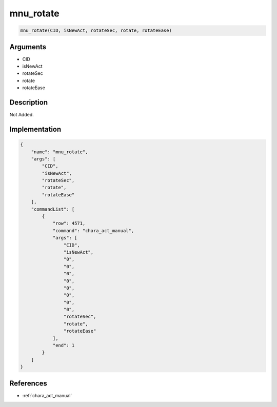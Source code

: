 .. _mnu_rotate:

mnu_rotate
========================

.. code-block:: text

	mnu_rotate(CID, isNewAct, rotateSec, rotate, rotateEase)


Arguments
------------

* CID
* isNewAct
* rotateSec
* rotate
* rotateEase

Description
-------------

Not Added.

Implementation
-------------

.. code-block:: json

	{
	    "name": "mnu_rotate",
	    "args": [
	        "CID",
	        "isNewAct",
	        "rotateSec",
	        "rotate",
	        "rotateEase"
	    ],
	    "commandList": [
	        {
	            "row": 4571,
	            "command": "chara_act_manual",
	            "args": [
	                "CID",
	                "isNewAct",
	                "0",
	                "0",
	                "0",
	                "0",
	                "0",
	                "0",
	                "0",
	                "0",
	                "rotateSec",
	                "rotate",
	                "rotateEase"
	            ],
	            "end": 1
	        }
	    ]
	}

References
-------------
* :ref:`chara_act_manual`
